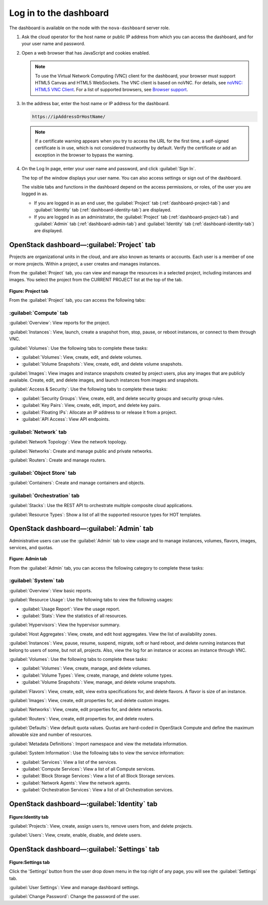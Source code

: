 Log in to the dashboard
-----------------------

The dashboard is available on the node with the ``nova-dashboard``
server role.

#. Ask the cloud operator for the host name or public IP address from
   which you can access the dashboard, and for your user name and
   password.

#. Open a web browser that has JavaScript and cookies enabled.

   .. note::

      To use the Virtual Network Computing (VNC) client for the dashboard,
      your browser must support HTML5 Canvas and HTML5 WebSockets. The VNC
      client is based on noVNC. For details, see `noVNC: HTML5 VNC
      Client <https://github.com/kanaka/noVNC/blob/master/README.md>`__.
      For a list of supported browsers, see `Browser
      support <https://github.com/kanaka/noVNC/wiki/Browser-support>`__.

#. In the address bar, enter the host name or IP address for the
   dashboard.

   .. code::

       https://ipAddressOrHostName/

   .. note::

      If a certificate warning appears when you try to access the URL for
      the first time, a self-signed certificate is in use, which is not
      considered trustworthy by default. Verify the certificate or add an
      exception in the browser to bypass the warning.

#. On the Log In page, enter your user name and password, and click
   :guilabel:`Sign In`.

   The top of the window displays your user name. You can also access
   settings or sign out of the dashboard.

   The visible tabs and functions in the dashboard depend on the access
   permissions, or roles, of the user you are logged in as.

   * If you are logged in as an end user, the :guilabel:`Project` tab
     (:ref:`dashboard-project-tab`) and :guilabel:`Identity` tab
     (:ref:`dashboard-identity-tab`) are displayed.

   * If you are logged in as an administrator, the :guilabel:`Project` tab
     (:ref:`dashboard-project-tab`) and :guilabel:`Admin` tab
     (:ref:`dashboard-admin-tab`) and :guilabel:`Identity` tab
     (:ref:`dashboard-identity-tab`) are displayed.


.. _dashboard-project-tab:

OpenStack dashboard—:guilabel:`Project` tab
~~~~~~~~~~~~~~~~~~~~~~~~~~~~~~~~~~~~~~~~~~~

Projects are organizational units in the cloud, and are also known as
tenants or accounts. Each user is a member of one or more projects.
Within a project, a user creates and manages instances.

From the :guilabel:`Project` tab, you can view and manage the resources in a
selected project, including instances and images. You select the project
from the CURRENT PROJECT list at the top of the tab.

.. figure:: figures/dashboard_project_tab.png
   :width: 100%

**Figure: Project tab**

From the :guilabel:`Project` tab, you can access the following tabs:

-----------------------
:guilabel:`Compute` tab
-----------------------

:guilabel:`Overview`: View reports for the project.

:guilabel:`Instances`: View, launch, create a snapshot from, stop, pause, or
reboot instances, or connect to them through VNC.

:guilabel:`Volumes`: Use the following tabs to complete these tasks:

* :guilabel:`Volumes`: View, create, edit, and delete volumes.

* :guilabel:`Volume Snapshots`: View, create, edit, and delete volume
  snapshots.

:guilabel:`Images`: View images and instance snapshots created by project
users, plus any images that are publicly available. Create, edit, and delete
images, and launch instances from images and snapshots.

:guilabel:`Access & Security`: Use the following tabs to complete these tasks:

* :guilabel:`Security Groups`: View, create, edit, and delete security groups
  and security group rules.

* :guilabel:`Key Pairs`: View, create, edit, import, and delete key pairs.

* :guilabel:`Floating IPs`: Allocate an IP address to or release it from a
  project.

* :guilabel:`API Access`: View API endpoints.

-----------------------
:guilabel:`Network` tab
-----------------------

:guilabel:`Network Topology`: View the network topology.

:guilabel:`Networks`: Create and manage public and private networks.

:guilabel:`Routers`: Create and manage routers.

----------------------------
:guilabel:`Object Store` tab
----------------------------

:guilabel:`Containers`: Create and manage containers and objects.

-----------------------------
:guilabel:`Orchestration` tab
-----------------------------

:guilabel:`Stacks`: Use the REST API to orchestrate multiple composite cloud
applications.

:guilabel:`Resource Types`: Show a list of all the supported resource types
for HOT templates.

.. _dashboard-admin-tab:

OpenStack dashboard—:guilabel:`Admin` tab
~~~~~~~~~~~~~~~~~~~~~~~~~~~~~~~~~~~~~~~~~

Administrative users can use the :guilabel:`Admin` tab to view usage and to
manage instances, volumes, flavors, images, services, and quotas.


.. figure:: figures/dashboard_admin_tab.png
   :width: 100%

**Figure: Admin tab**

From the :guilabel:`Admin` tab, you can access the following category
to complete these tasks:

----------------------------
:guilabel:`System` tab
----------------------------

:guilabel:`Overview`: View basic reports.

:guilabel:`Resource Usage`: Use the following tabs to view the following
usages:

* :guilabel:`Usage Report`: View the usage report.

* :guilabel:`Stats`: View the statistics of all resources.

:guilabel:`Hypervisors`: View the hypervisor summary.

:guilabel:`Host Aggregates`: View, create, and edit host aggregates. View the
list of availability zones.

:guilabel:`Instances`: View, pause, resume, suspend, migrate, soft or hard
reboot, and delete running instances that belong to users of some, but not all,
projects. Also, view the log for an instance or access an instance through VNC.

:guilabel:`Volumes`: Use the following tabs to complete these tasks:

* :guilabel:`Volumes`: View, create, manage, and delete volumes.

* :guilabel:`Volume Types`: View, create, manage, and delete volume types.

* :guilabel:`Volume Snapshots`: View, manage, and delete volume snapshots.

:guilabel:`Flavors`: View, create, edit, view extra specifications for, and
delete flavors. A flavor is size of an instance.

:guilabel:`Images`: View, create, edit properties for, and delete custom
images.

:guilabel:`Networks`: View, create, edit properties for, and delete networks.

:guilabel:`Routers`: View, create, edit properties for, and delete routers.

:guilabel:`Defaults`: View default quota values. Quotas are hard-coded in
OpenStack Compute and define the maximum allowable size and number of
resources.

:guilabel:`Metadata Definitions`: Import namespace and view the metadata
information.

:guilabel:`System Information`: Use the following tabs to view the service
information:

* :guilabel:`Services`: View a list of the services.

* :guilabel:`Compute Services`: View a list of all Compute services.

* :guilabel:`Block Storage Services`: View a list of all Block Storage
  services.

* :guilabel:`Network Agents`: View the network agents.

* :guilabel:`Orchestration Services`: View a list of all Orchestration
  services.

.. _dashboard-identity-tab:

OpenStack dashboard—:guilabel:`Identity` tab
~~~~~~~~~~~~~~~~~~~~~~~~~~~~~~~~~~~~~~~~~~~~

.. figure:: figures/dashboard_identity_tab.png
   :width: 100%

**Figure:Identity tab**

:guilabel:`Projects`: View, create, assign users to, remove users from, and
delete projects.

:guilabel:`Users`: View, create, enable, disable, and delete users.

OpenStack dashboard—:guilabel:`Settings` tab
~~~~~~~~~~~~~~~~~~~~~~~~~~~~~~~~~~~~~~~~~~~~

.. figure:: figures/dashboard_settings_tab.png
   :width: 100%

**Figure:Settings tab**

Click the 'Settings' button from the user drop down menu in the top right
of any page, you will see the :guilabel:`Settings` tab.

:guilabel:`User Settings`: View and manage dashboard settings.

:guilabel:`Change Password`: Change the password of the user.
